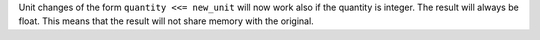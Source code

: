Unit changes of the form ``quantity <<= new_unit`` will now work also if the
quantity is integer. The result will always be float. This means that the result
will not share memory with the original.
